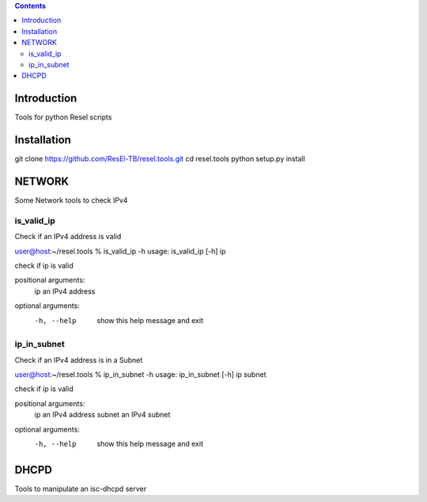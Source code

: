 .. contents::

Introduction
============

Tools for python Resel scripts

Installation
============
git clone https://github.com/ResEl-TB/resel.tools.git
cd resel.tools
python setup.py install 



NETWORK
===========

Some Network tools to check IPv4

is_valid_ip
-----------
Check if an IPv4 address is valid 

user@host:~/resel.tools % is_valid_ip -h 
usage: is_valid_ip [-h] ip

check if ip is valid

positional arguments:
  ip          an IPv4 address

optional arguments:
  -h, --help  show this help message and exit

ip_in_subnet
-------------
Check if an IPv4 address is in a Subnet 

user@host:~/resel.tools % ip_in_subnet -h
usage: ip_in_subnet [-h] ip subnet

check if ip is valid

positional arguments:
  ip          an IPv4 address
  subnet      an IPv4 subnet

optional arguments:
  -h, --help  show this help message and exit


DHCPD
===========

Tools to manipulate an isc-dhcpd server

